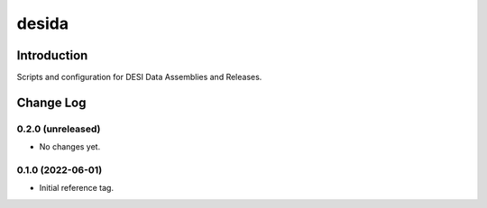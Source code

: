 ======
desida
======

Introduction
------------

Scripts and configuration for DESI Data Assemblies and Releases.

Change Log
----------

0.2.0 (unreleased)
~~~~~~~~~~~~~~~~~~

* No changes  yet.

0.1.0 (2022-06-01)
~~~~~~~~~~~~~~~~~~

* Initial reference tag.

